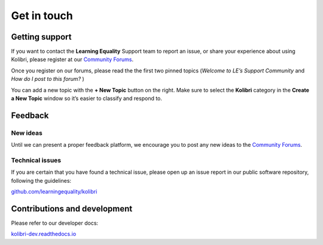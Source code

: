 .. _contact:

Get in touch
============


.. _get_support_ref:

Getting support
---------------

If you want to contact the **Learning Equality** Support team to report an
issue, or share your experience about using Kolibri, please register at our
`Community Forums <https://community.learningequality.org/>`_.

Once you register on our forums, please read the the first two pinned topics
(*Welcome to LE’s Support Community* and *How do I post to this forum?* ) 

You can add a new topic with the **+ New Topic** button on the right. Make sure
to select the **Kolibri** category in the **Create a New Topic** window so it’s
easier to classify and respond to.

.. image:: img/community-forums.png
  :alt: add new topic on community forums

Feedback
--------

New ideas
~~~~~~~~~

Until we can present a proper feedback platform, we encourage you to post any
new ideas to the `Community Forums <https://community.learningequality.org/>`_.


Technical issues
~~~~~~~~~~~~~~~~~

If you are certain that you have found a technical issue, please open up an
issue report in our public software repository, following the guidelines:

`github.com/learningequality/kolibri <http://github.com/learningequality/kolibri/>`__


Contributions and development
-----------------------------

Please refer to our developer docs:

`kolibri-dev.readthedocs.io <http://kolibri-dev.readthedocs.io/>`__
